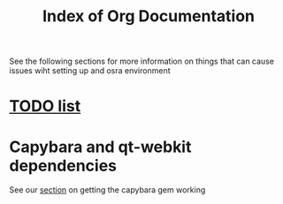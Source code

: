 #+TITLE: Index of Org Documentation

See the following sections for more information on things that can cause issues wiht setting up
and osra environment

* [[file:todo.org][TODO list]]

* Capybara and qt-webkit dependencies
See our [[file:capybara.org][section]] on getting the capybara gem working

